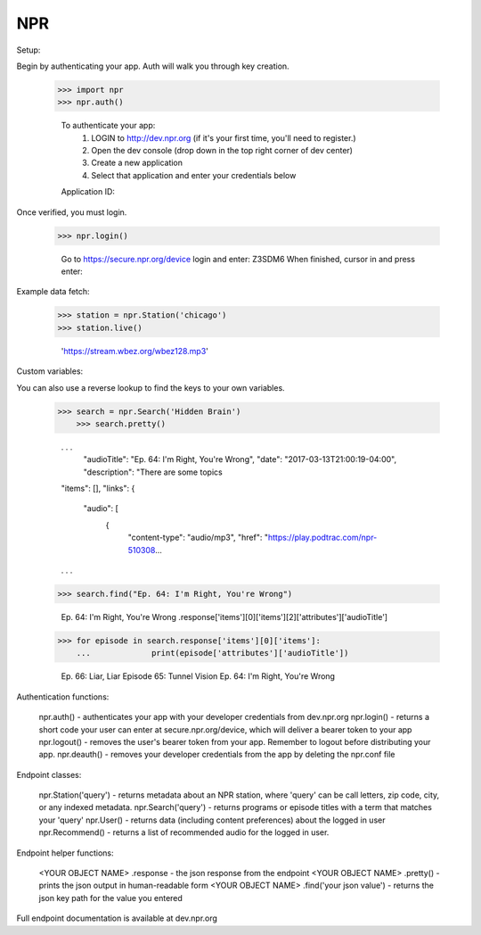 NPR
---

Setup:

Begin by authenticating your app.  Auth will walk you through key creation.

    >>> import npr
    >>> npr.auth()

	To authenticate your app:
	  1. LOGIN to http://dev.npr.org (if it's your first time, you'll need to register.)
	  2. Open the dev console (drop down in the top right corner of dev center)
	  3. Create a new application
	  4. Select that application and enter your credentials below
	Application ID:

Once verified, you must login.

    >>> npr.login()
	
	Go to https://secure.npr.org/device login and enter:
	Z3SDM6
	When finished, cursor in and press enter:

Example data fetch:

    >>> station = npr.Station('chicago')
    >>> station.live()

	'https://stream.wbez.org/wbez128.mp3'

Custom variables:

You can also use a reverse lookup to find the keys to your own variables.

    >>> search = npr.Search('Hidden Brain')
	>>> search.pretty()
	
	. . .
	  "audioTitle": "Ep. 64: I'm Right, You're Wrong",
	  "date": "2017-03-13T21:00:19-04:00",
	  "description": "There are some topics
	"items": [],
	"links": {
	  "audio": [
		{
		  "content-type": "audio/mp3",
		  "href": "https://play.podtrac.com/npr-510308...
	. . . 

    >>> search.find("Ep. 64: I'm Right, You're Wrong")

	Ep. 64: I'm Right, You're Wrong .response['items'][0]['items'][2]['attributes']['audioTitle']

    >>> for episode in search.response['items'][0]['items']:
	...		print(episode['attributes']['audioTitle'])
	
	Ep. 66: Liar, Liar 
	Episode 65: Tunnel Vision 
	Ep. 64: I'm Right, You're Wrong

Authentication functions:

	npr.auth() - authenticates your app with your developer credentials from dev.npr.org
	npr.login() - returns a short code your user can enter at secure.npr.org/device, which will deliver a bearer token to your app
	npr.logout() - removes the user's bearer token from your app.  Remember to logout before distributing your app.
	npr.deauth() - removes your developer credentials from the app by deleting the npr.conf file

Endpoint classes:

	npr.Station('query') - returns metadata about an NPR station, where 'query' can be call letters, zip code, city, or any indexed metadata.
	npr.Search('query') - returns programs or episode titles with a term that matches your 'query'
	npr.User() - returns data (including content preferences) about the logged in user
	npr.Recommend() - returns a list of recommended audio for the logged in user.

Endpoint helper functions:

	<YOUR OBJECT NAME> .response - the json response from the endpoint
	<YOUR OBJECT NAME> .pretty() - prints the json output in human-readable form
	<YOUR OBJECT NAME> .find('your json value') - returns the json key path for the value you entered
	
Full endpoint documentation is available at dev.npr.org